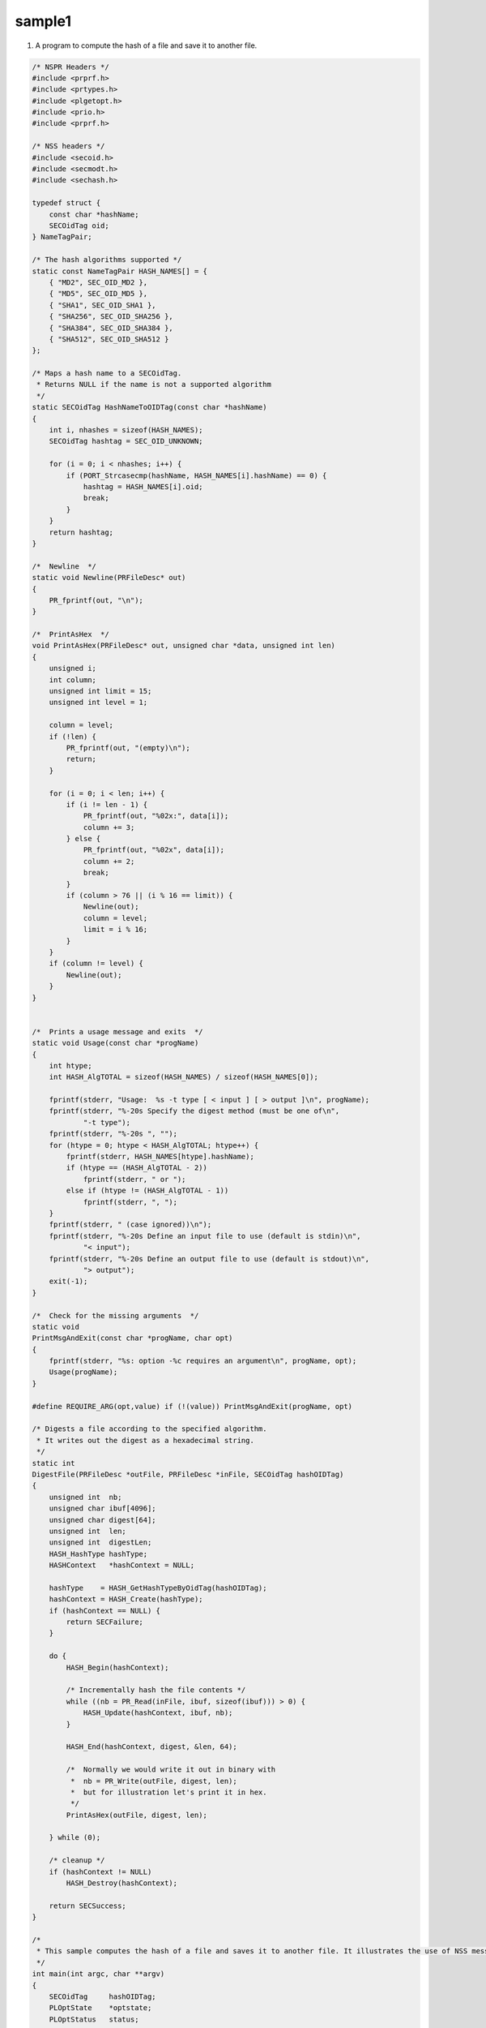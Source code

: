 =======
sample1
=======
1. A program to compute the hash of a file and save it to another file.

.. code:: brush:


    /* NSPR Headers */
    #include <prprf.h>
    #include <prtypes.h>
    #include <plgetopt.h>
    #include <prio.h>
    #include <prprf.h>

    /* NSS headers */
    #include <secoid.h>
    #include <secmodt.h>
    #include <sechash.h>

    typedef struct {
        const char *hashName;
        SECOidTag oid;
    } NameTagPair;

    /* The hash algorithms supported */
    static const NameTagPair HASH_NAMES[] = {
        { "MD2", SEC_OID_MD2 },
        { "MD5", SEC_OID_MD5 },
        { "SHA1", SEC_OID_SHA1 },
        { "SHA256", SEC_OID_SHA256 },
        { "SHA384", SEC_OID_SHA384 },
        { "SHA512", SEC_OID_SHA512 }
    };

    /* Maps a hash name to a SECOidTag.
     * Returns NULL if the name is not a supported algorithm
     */
    static SECOidTag HashNameToOIDTag(const char *hashName)
    {
        int i, nhashes = sizeof(HASH_NAMES);
        SECOidTag hashtag = SEC_OID_UNKNOWN;

        for (i = 0; i < nhashes; i++) {
            if (PORT_Strcasecmp(hashName, HASH_NAMES[i].hashName) == 0) {
                hashtag = HASH_NAMES[i].oid;
                break;
            }
        }
        return hashtag;
    }

    /*  Newline  */
    static void Newline(PRFileDesc* out)
    {
        PR_fprintf(out, "\n");
    }

    /*  PrintAsHex  */
    void PrintAsHex(PRFileDesc* out, unsigned char *data, unsigned int len)
    {
        unsigned i;
        int column;
        unsigned int limit = 15;
        unsigned int level = 1;

        column = level;
        if (!len) {
            PR_fprintf(out, "(empty)\n");
            return;
        }

        for (i = 0; i < len; i++) {
            if (i != len - 1) {
                PR_fprintf(out, "%02x:", data[i]);
                column += 3;
            } else {
                PR_fprintf(out, "%02x", data[i]);
                column += 2;
                break;
            }
            if (column > 76 || (i % 16 == limit)) {
                Newline(out);
                column = level;
                limit = i % 16;
            }
        }
        if (column != level) {
            Newline(out);
        }
    }


    /*  Prints a usage message and exits  */
    static void Usage(const char *progName)
    {
        int htype;
        int HASH_AlgTOTAL = sizeof(HASH_NAMES) / sizeof(HASH_NAMES[0]);

        fprintf(stderr, "Usage:  %s -t type [ < input ] [ > output ]\n", progName);
        fprintf(stderr, "%-20s Specify the digest method (must be one of\n",
                "-t type");
        fprintf(stderr, "%-20s ", "");
        for (htype = 0; htype < HASH_AlgTOTAL; htype++) {
            fprintf(stderr, HASH_NAMES[htype].hashName);
            if (htype == (HASH_AlgTOTAL - 2))
                fprintf(stderr, " or ");
            else if (htype != (HASH_AlgTOTAL - 1))
                fprintf(stderr, ", ");
        }
        fprintf(stderr, " (case ignored))\n");
        fprintf(stderr, "%-20s Define an input file to use (default is stdin)\n",
                "< input");
        fprintf(stderr, "%-20s Define an output file to use (default is stdout)\n",
                "> output");
        exit(-1);
    }

    /*  Check for the missing arguments  */
    static void
    PrintMsgAndExit(const char *progName, char opt)
    {
        fprintf(stderr, "%s: option -%c requires an argument\n", progName, opt);
        Usage(progName);
    }

    #define REQUIRE_ARG(opt,value) if (!(value)) PrintMsgAndExit(progName, opt)

    /* Digests a file according to the specified algorithm.
     * It writes out the digest as a hexadecimal string.
     */
    static int
    DigestFile(PRFileDesc *outFile, PRFileDesc *inFile, SECOidTag hashOIDTag)
    {
        unsigned int  nb;
        unsigned char ibuf[4096];
        unsigned char digest[64];
        unsigned int  len;
        unsigned int  digestLen;
        HASH_HashType hashType;
        HASHContext   *hashContext = NULL;

        hashType    = HASH_GetHashTypeByOidTag(hashOIDTag);
        hashContext = HASH_Create(hashType);
        if (hashContext == NULL) {
            return SECFailure;
        }

        do {
            HASH_Begin(hashContext);

            /* Incrementally hash the file contents */
            while ((nb = PR_Read(inFile, ibuf, sizeof(ibuf))) > 0) {
                HASH_Update(hashContext, ibuf, nb);
            }

            HASH_End(hashContext, digest, &len, 64);

            /*  Normally we would write it out in binary with
             *  nb = PR_Write(outFile, digest, len);
             *  but for illustration let's print it in hex.
             */
            PrintAsHex(outFile, digest, len);

        } while (0);

        /* cleanup */
        if (hashContext != NULL)
            HASH_Destroy(hashContext);

        return SECSuccess;
    }

    /*
     * This sample computes the hash of a file and saves it to another file. It illustrates the use of NSS message APIs.
     */
    int main(int argc, char **argv)
    {
        SECOidTag     hashOIDTag;
        PLOptState    *optstate;
        PLOptStatus   status;
        SECStatus  rv;
        char *hashName  = NULL;
        char  *progName = strrchr(argv[0], '/');

        progName = progName ? progName + 1 : argv[0];

        rv = NSS_NoDB_Init("/tmp");
        if (rv != SECSuccess) {
            fprintf(stderr, "%s: NSS_Init failed in directory %s\n", progName, "/tmp");
            return -1;
        }

        /* Parse command line arguments */
        optstate = PL_CreateOptState(argc, argv, "t:");
        while ((status = PL_GetNextOpt(optstate)) == PL_OPT_OK) {
            switch (optstate->option) {
            case 't':
                REQUIRE_ARG(optstate->option, optstate->value);
                hashName = strdup(optstate->value);
                break;
            }
        }

        if (!hashName)
            Usage(progName);

        /* convert and validate */
        hashOIDTag = HashNameToOIDTag(hashName);
        if (hashOIDTag == SEC_OID_UNKNOWN) {
            fprintf(stderr, "%s: invalid digest type - %s\n", progName, hashName);
            Usage(progName);
        }

        /* Digest it and print the result */
        rv = DigestFile(PR_STDOUT, PR_STDIN, hashOIDTag);
        if (rv != SECSuccess) {
            fprintf(stderr, "%s: problem digesting data (%d)\n", progName, PORT_GetError());
        }

        rv = NSS_Shutdown();
        if (rv != SECSuccess) {
            exit(-1);
        }

        return 0;
    }